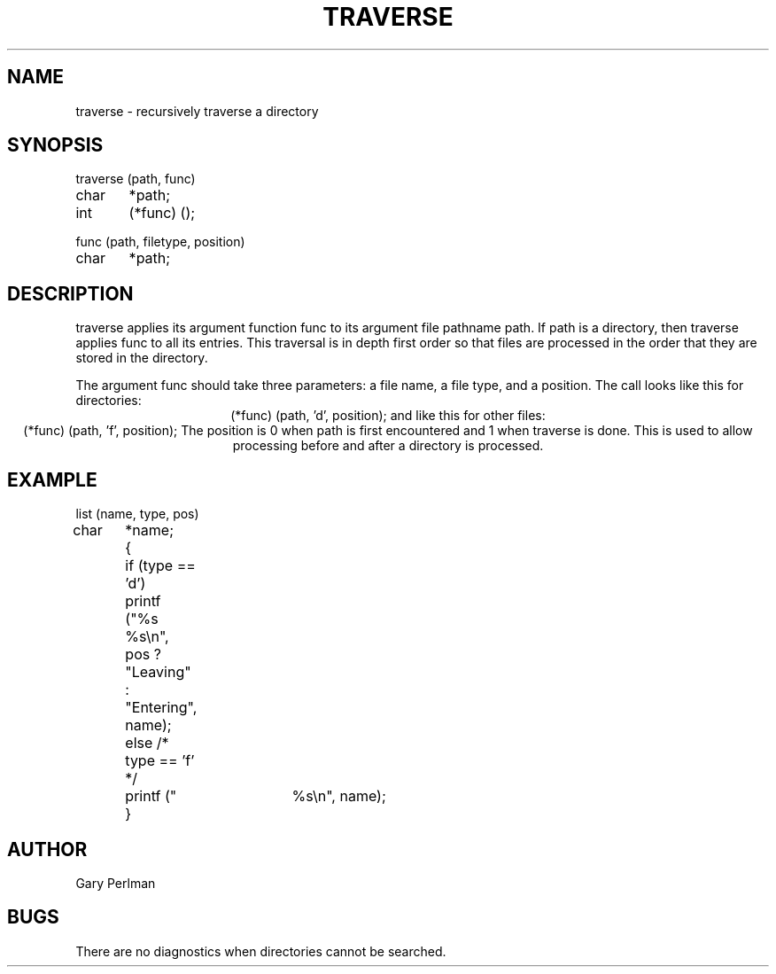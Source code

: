 .TH TRAVERSE 3WI "December 16, 1984"
.SH NAME
traverse \- recursively traverse a directory
.SH SYNOPSIS
.nf
traverse (path, func)
char	*path;
int 	(*func) ();

func (path, filetype, position)
char	*path;
.fi
.SH DESCRIPTION
traverse
applies its argument function func to its argument file pathname path.
If path is a directory,
then traverse applies func to all its entries.
This traversal is in depth first order
so that files are processed in the order
that they are stored in the directory.
.PP
The argument func should take three parameters:
a file name,
a file type,
and a position.
The call looks like this for directories:
.ce
(*func) (path, 'd', position);
and like this for other files:
.ce
(*func) (path, 'f', position);
The position
is 0 when path is first encountered
and 1 when traverse is done.
This is used to allow processing before and after
a directory is processed.
.SH EXAMPLE
.nf
list (name, type, pos)
char	*name;
	{
	if (type == 'd')
		printf ("%s %s\en", pos ? "Leaving" : "Entering", name);
	else /* type == 'f' */
		printf ("	%s\en", name);
	}
.fi
.SH AUTHOR
Gary Perlman
.SH BUGS
There are no diagnostics when directories cannot be searched.
...
...	$Header: traverse.3,v 1.2 87/08/21 16:46:21 rnovak Exp $
...------------------------------------------------------------------
...
... $Source: /u3/syseng/rnovak/src/lib/RCS/traverse.3,v $
... $Revision: 1.2 $
... $Date: 87/08/21 16:46:21 $
... $State: Exp $
... $Author: rnovak $
... $Locker:  $
...
...------------------------------------------------------------------
... $Log:	traverse.3,v $
... Revision 1.2  87/08/21  16:46:21  rnovak
... moved the header to the bottom.
... 
... Revision 1.1  87/08/21  16:34:23  rnovak
... Initial revision
... 
...------------------------------------------------------------------
...
